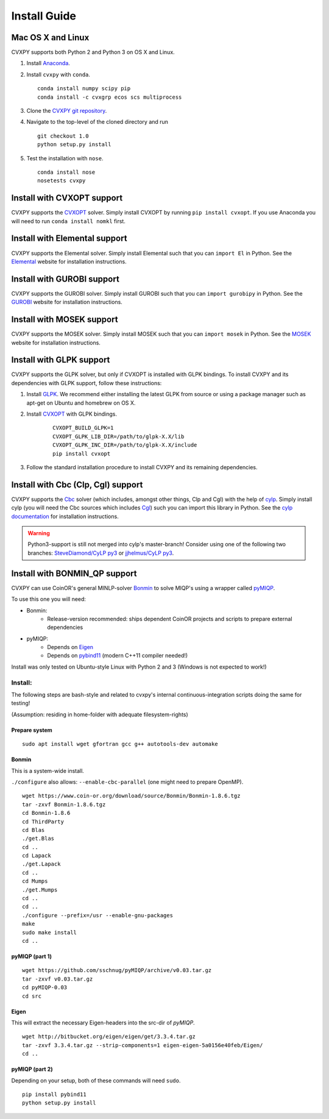 .. _install:

Install Guide
=============

Mac OS X and Linux
------------------

CVXPY supports both Python 2 and Python 3 on OS X and Linux.

1. Install `Anaconda`_.

2. Install ``cvxpy`` with ``conda``.

   ::

      conda install numpy scipy pip
      conda install -c cvxgrp ecos scs multiprocess

3. Clone the `CVXPY git repository`_.
4. Navigate to the top-level of the cloned directory and run

   ::

       git checkout 1.0
       python setup.py install

5. Test the installation with ``nose``.

  ::

       conda install nose
       nosetests cvxpy

Install with CVXOPT support
---------------------------

CVXPY supports the `CVXOPT`_ solver.
Simply install CVXOPT by running ``pip install cvxopt``.
If you use Anaconda you will need to run ``conda install nomkl`` first.

Install with Elemental support
------------------------------

CVXPY supports the Elemental solver.
Simply install Elemental such that you can ``import El`` in Python.
See the `Elemental <http://libelemental.org/>`_ website for installation instructions.

Install with GUROBI support
---------------------------

CVXPY supports the GUROBI solver.
Simply install GUROBI such that you can ``import gurobipy`` in Python.
See the `GUROBI <http://www.gurobi.com/>`_ website for installation instructions.

Install with MOSEK support
---------------------------

CVXPY supports the MOSEK solver.
Simply install MOSEK such that you can ``import mosek`` in Python.
See the `MOSEK <https://www.mosek.com/>`_ website for installation instructions.

Install with GLPK support
-------------------------

CVXPY supports the GLPK solver, but only if CVXOPT is installed with GLPK bindings. To install CVXPY and its dependencies with GLPK support, follow these instructions:

1. Install `GLPK <https://www.gnu.org/software/glpk/>`_. We recommend either installing the latest GLPK from source or using a package manager such as apt-get on Ubuntu and homebrew on OS X.

2. Install `CVXOPT`_ with GLPK bindings.

    ::

      CVXOPT_BUILD_GLPK=1
      CVXOPT_GLPK_LIB_DIR=/path/to/glpk-X.X/lib
      CVXOPT_GLPK_INC_DIR=/path/to/glpk-X.X/include
      pip install cvxopt

3. Follow the standard installation procedure to install CVXPY and its remaining dependencies.


Install with Cbc (Clp, Cgl) support
-----------------------------------
CVXPY supports the `Cbc <https://projects.coin-or.org/Cbc>`_ solver (which includes, amongst other things,
Clp and Cgl) with the help of `cylp <https://github.com/coin-or/CyLP>`_.
Simply install cylp (you will need the Cbc sources which includes `Cgl <https://projects.coin-or.org/Cbc>`_) such you can import this library in Python.
See the `cylp documentation <https://github.com/coin-or/CyLP>`_ for installation instructions.

.. WARNING::
    Python3-support is still not merged into cylp's master-branch! Consider using one of the following two branches: `SteveDiamond/CyLP py3`_ or `jjhelmus/CyLP py3`_.

Install with BONMIN_QP support
------------------------------
CVXPY can use CoinOR's general MINLP-solver `Bonmin`_ to solve MIQP's using a wrapper called `pyMIQP`_.

To use this one you will need:

- Bonmin:
    - Release-version recommended: ships dependent CoinOR projects and scripts to prepare external dependencies
- pyMIQP:
    - Depends on `Eigen`_
    - Depends on `pybind11`_ (modern C++11 compiler needed!)

Install was only tested on Ubuntu-style Linux with Python 2 and 3 (Windows is not expected to work!)

Install:
^^^^^^^^
The following steps are bash-style and related to cvxpy's internal continuous-integration
scripts doing the same for testing!

(Assumption: residing in home-folder with adequate filesystem-rights)

Prepare system
""""""""""""""
::

 sudo apt install wget gfortran gcc g++ autotools-dev automake

Bonmin
""""""
This is a system-wide install.

``./configure`` also allows: ``--enable-cbc-parallel`` (one might need to prepare OpenMP).

::

 wget https://www.coin-or.org/download/source/Bonmin/Bonmin-1.8.6.tgz
 tar -zxvf Bonmin-1.8.6.tgz
 cd Bonmin-1.8.6
 cd ThirdParty
 cd Blas
 ./get.Blas
 cd ..
 cd Lapack
 ./get.Lapack
 cd ..
 cd Mumps
 ./get.Mumps
 cd ..
 cd ..
 ./configure --prefix=/usr --enable-gnu-packages
 make
 sudo make install
 cd ..

pyMIQP (part 1)
"""""""""""""""
::

 wget https://github.com/sschnug/pyMIQP/archive/v0.03.tar.gz
 tar -zxvf v0.03.tar.gz
 cd pyMIQP-0.03
 cd src

Eigen
"""""
This will extract the necessary Eigen-headers into the src-dir of *pyMIQP*.
::

 wget http://bitbucket.org/eigen/eigen/get/3.3.4.tar.gz
 tar -zxvf 3.3.4.tar.gz --strip-components=1 eigen-eigen-5a0156e40feb/Eigen/
 cd ..

pyMIQP (part 2)
"""""""""""""""
Depending on your setup, both of these commands will need ``sudo``.

::

 pip install pybind11
 python setup.py install

.. _Anaconda: https://store.continuum.io/cshop/anaconda/
.. _website: https://store.continuum.io/cshop/anaconda/
.. _setuptools: https://pypi.python.org/pypi/setuptools
.. _multiprocess: https://github.com/uqfoundation/multiprocess/
.. _toolz: http://github.com/pytoolz/toolz/
.. _CVXOPT: http://cvxopt.org/
.. _ECOS: http://github.com/ifa-ethz/ecos
.. _SCS: http://github.com/cvxgrp/scs
.. _NumPy: http://www.numpy.org/
.. _SciPy: http://www.scipy.org/
.. _Nose: http://nose.readthedocs.org
.. _CVXPY git repository: https://github.com/cvxgrp/cvxpy
.. _CVXcanon: https://github.com/jacklzhu/CVXcanon
.. _Swig: http://www.swig.org/
.. _SteveDiamond/CyLP py3: https://github.com/SteveDiamond/CyLP/tree/py3
.. _jjhelmus/CyLP py3: https://github.com/jjhelmus/CyLP/tree/py3
.. _Bonmin: https://projects.coin-or.org/Bonmin
.. _pyMIQP: https://github.com/sschnug/pyMIQP
.. _Eigen: http://eigen.tuxfamily.org
.. _pybind11: https://github.com/pybind/pybind11
